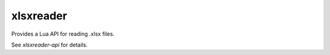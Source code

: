 xlsxreader
==========

Provides a Lua API for reading .xlsx files.

See `xlsxreader-api` for details.
